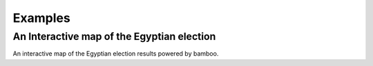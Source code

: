Examples
--------

An Interactive map of the Egyptian election
^^^^^^^^^^^^^^^^^^^^^^^^^^^^^^^^^^^^^^^^^^^

.. image:: https://raw.github.com/modilabs/bamboo/master/docs/images/egypt-2012.png
   :width: 800

An interactive map of the Egyptian election results powered by bamboo.
